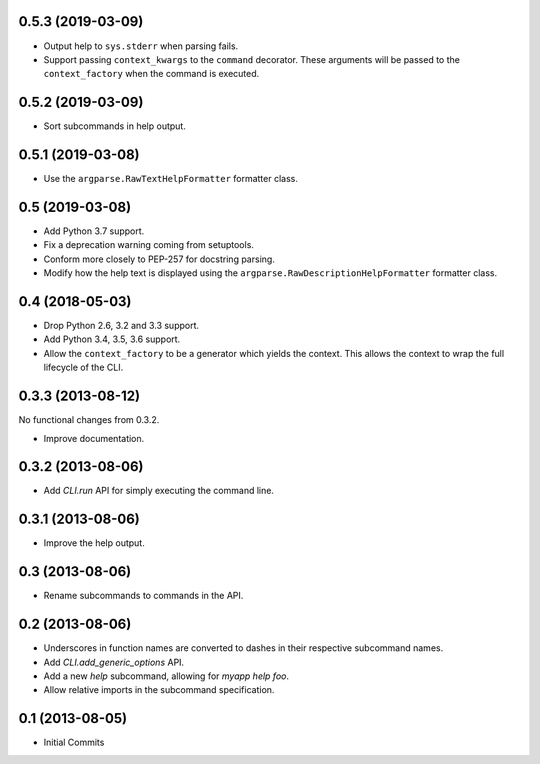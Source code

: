 0.5.3 (2019-03-09)
==================

- Output help to ``sys.stderr`` when parsing fails.

- Support passing ``context_kwargs`` to the ``command`` decorator. These
  arguments will be passed to the ``context_factory`` when the command is
  executed.

0.5.2 (2019-03-09)
==================

- Sort subcommands in help output.

0.5.1 (2019-03-08)
==================

- Use the ``argparse.RawTextHelpFormatter`` formatter class.

0.5 (2019-03-08)
================

- Add Python 3.7 support.

- Fix a deprecation warning coming from setuptools.

- Conform more closely to PEP-257 for docstring parsing.

- Modify how the help text is displayed using the
  ``argparse.RawDescriptionHelpFormatter`` formatter class.

0.4 (2018-05-03)
================

- Drop Python 2.6, 3.2 and 3.3 support.

- Add Python 3.4, 3.5, 3.6 support.

- Allow the ``context_factory`` to be a generator which yields the context.
  This allows the context to wrap the full lifecycle of the CLI.

0.3.3 (2013-08-12)
==================

No functional changes from 0.3.2.

- Improve documentation.

0.3.2 (2013-08-06)
==================

- Add `CLI.run` API for simply executing the command line.

0.3.1 (2013-08-06)
==================

- Improve the help output.

0.3 (2013-08-06)
================

- Rename subcommands to commands in the API.

0.2 (2013-08-06)
================

- Underscores in function names are converted to dashes in their respective
  subcommand names.
- Add `CLI.add_generic_options` API.
- Add a new `help` subcommand, allowing for `myapp help foo`.
- Allow relative imports in the subcommand specification.

0.1 (2013-08-05)
================

- Initial Commits
